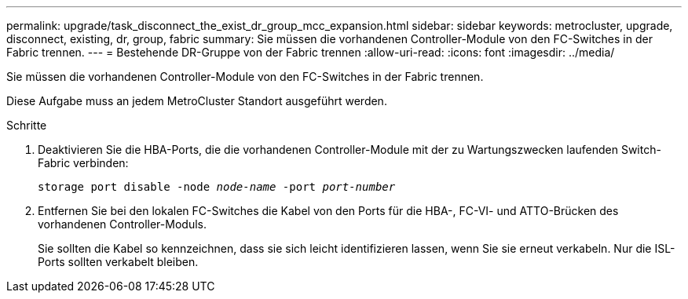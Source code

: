 ---
permalink: upgrade/task_disconnect_the_exist_dr_group_mcc_expansion.html 
sidebar: sidebar 
keywords: metrocluster, upgrade, disconnect, existing, dr, group, fabric 
summary: Sie müssen die vorhandenen Controller-Module von den FC-Switches in der Fabric trennen. 
---
= Bestehende DR-Gruppe von der Fabric trennen
:allow-uri-read: 
:icons: font
:imagesdir: ../media/


[role="lead"]
Sie müssen die vorhandenen Controller-Module von den FC-Switches in der Fabric trennen.

Diese Aufgabe muss an jedem MetroCluster Standort ausgeführt werden.

.Schritte
. Deaktivieren Sie die HBA-Ports, die die vorhandenen Controller-Module mit der zu Wartungszwecken laufenden Switch-Fabric verbinden:
+
`storage port disable -node _node-name_ -port _port-number_`

. Entfernen Sie bei den lokalen FC-Switches die Kabel von den Ports für die HBA-, FC-VI- und ATTO-Brücken des vorhandenen Controller-Moduls.
+
Sie sollten die Kabel so kennzeichnen, dass sie sich leicht identifizieren lassen, wenn Sie sie erneut verkabeln. Nur die ISL-Ports sollten verkabelt bleiben.


